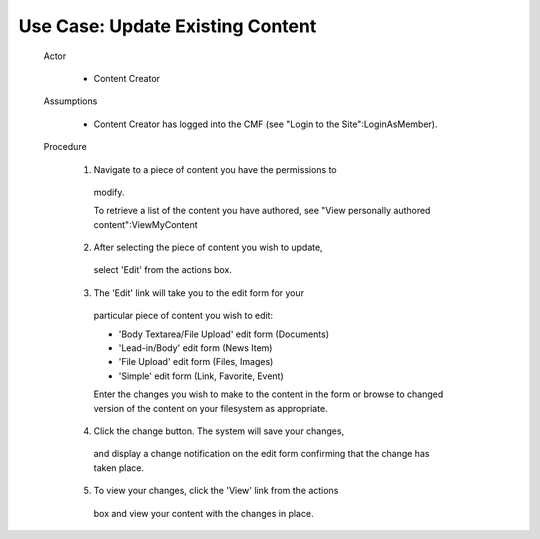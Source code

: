 Use Case:  Update Existing Content
==================================

  Actor

    - Content Creator

  Assumptions

    - Content Creator has logged into the CMF (see "Login to the
      Site":LoginAsMember).

  Procedure

    1. Navigate to a piece of content you have the permissions to
      modify.

      To retrieve a list of the content you have authored, see
      "View personally authored content":ViewMyContent

    2. After selecting the piece of content you wish to update,
      select 'Edit' from the actions box.

    3. The 'Edit' link will take you to the edit form for your
      particular piece of content you wish to edit:

      - 'Body Textarea/File Upload' edit form (Documents)

      - 'Lead-in/Body' edit form (News Item)

      - 'File Upload' edit form (Files, Images)

      - 'Simple' edit form (Link, Favorite, Event)

      Enter the changes you wish to make to the content in the form
      or browse to changed version of the content on your
      filesystem as appropriate.

    4. Click the change button.  The system will save your changes,
      and display a change notification on the edit form confirming
      that the change has taken place.

    5. To view your changes, click the 'View' link from the actions
      box and view your content with the changes in place.
